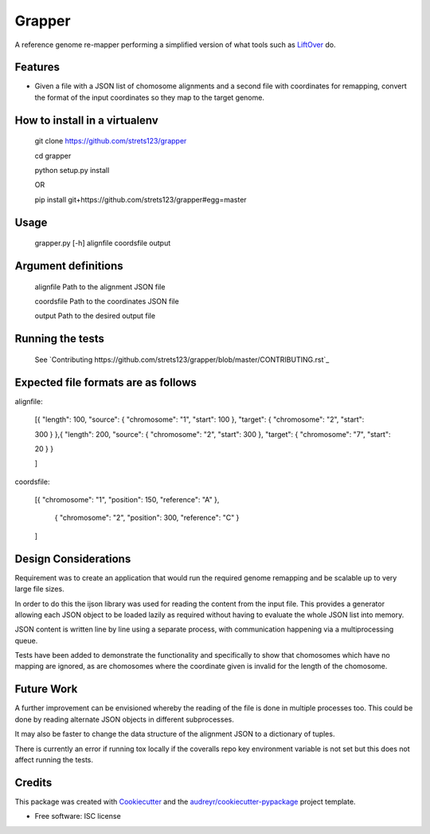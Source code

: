 ===============================
Grapper
===============================


.. image:: https://img.shields.io/travis/strets123/grapper.svg
        :target: https://travis-ci.org/strets123/grapper

.. image:: https://coveralls.io/repos/github/strets123/grapper/badge.svg?branch=master 
        :target: https://coveralls.io/github/strets123/grapper?branch=master

A reference genome re-mapper performing a simplified version of what tools such as `LiftOver <http://genome.ucsc.edu/cgi-bin/hgLiftOver>`_ do.


Features
--------

* Given a file with a JSON list of chomosome alignments and a second file with coordinates for remapping, convert the format of the input coordinates so they map to the target genome.


How to install in a virtualenv
------------------------------

    git clone https://github.com/strets123/grapper

    cd grapper

    python setup.py install

    OR

    pip install git+https://github.com/strets123/grapper#egg=master

Usage
------
 
    grapper.py [-h] alignfile coordsfile output

    
Argument definitions
--------------------

    alignfile   Path to the alignment JSON file

    coordsfile  Path to the coordinates JSON file

    output      Path to the desired output file


Running the tests
-----------------

    See `Contributing https://github.com/strets123/grapper/blob/master/CONTRIBUTING.rst`_


Expected file formats are as follows
------------------------------------

alignfile:

    [{ "length": 100, "source": { "chromosome": "1", "start": 100 }, "target": { "chromosome": "2", "start": 

    300 } },{ "length": 200, "source": { "chromosome": "2", "start": 300 }, "target": { "chromosome": "7", "start": 

    20 } }

    ]

coordsfile:


    [{ "chromosome": "1", "position": 150, "reference": "A" },

     { "chromosome": "2", "position": 300, "reference": "C" }

    ]

Design Considerations
---------------------

Requirement was to create an application that would run the required genome remapping and be scalable up to very large file sizes.

In order to do this the ijson library was used for reading the content from the input file. This provides a generator allowing each JSON object to be loaded lazily as required without having to evaluate the whole JSON list into memory.

JSON content is written line by line using a separate process, with communication happening via a multiprocessing queue.

Tests have been added to demonstrate the functionality and specifically to show that chomosomes which have no mapping are ignored, as are chomosomes where the coordinate given is invalid for the length of the chomosome.


Future Work
-----------

A further improvement can be envisioned whereby the reading of the file is done in multiple processes too. This could be done by reading alternate JSON objects in different subprocesses. 

It may also be faster to change the data structure of the alignment JSON to a dictionary of tuples.

There is currently an error if running tox locally if the coveralls repo key environment variable is not set but this does not affect running the tests.


Credits
---------

This package was created with Cookiecutter_ and the `audreyr/cookiecutter-pypackage`_ project template.

.. _Cookiecutter: https://github.com/audreyr/cookiecutter
.. _`audreyr/cookiecutter-pypackage`: https://github.com/audreyr/cookiecutter-pypackage


* Free software: ISC license
